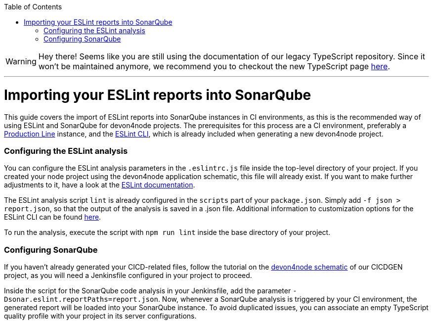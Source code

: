 :toc: macro

ifdef::env-github[]
:tip-caption: :bulb:
:note-caption: :information_source:
:important-caption: :heavy_exclamation_mark:
:caution-caption: :fire:
:warning-caption: :warning:
endif::[]

toc::[]
:idprefix:
:idseperator: -
:reproducible:
:source-highligter: rouge
:listing-caption: Listing

WARNING: Hey there! Seems like you are still using the documentation of our legacy TypeScript repository. Since it won't be maintained anymore, we recommend you to checkout the new TypeScript page https://devonfw.com/docs/typescript/current/[here]. 

'''

= Importing your ESLint reports into SonarQube

This guide covers the import of ESLint reports into SonarQube instances in CI environments, as this is the recommended way of using ESLint and SonarQube for devon4node projects. The prerequisites for this process are a CI environment, preferably a link:https://github.com/devonfw/production-line[Production Line] instance, and the link:https://eslint.org/docs/user-guide/command-line-interface[ESLint CLI], which is already included when generating a new devon4node project.

=== Configuring the ESLint analysis

You can configure the ESLint analysis parameters in the `.eslintrc.js` file inside the top-level directory of your project. If you created your node project using the devon4node application schematic, this file will already exist. If you want to make further adjustments to it, have a look at the link:https://eslint.org/docs/user-guide/configuring[ESLint documentation].

The ESLint analysis script `lint` is already configured in the `scripts` part of your `package.json`. Simply add `-f json > report.json`, so that the output of the analysis is saved in a .json file. Additional information to customization options for the ESLint CLI can be found link:https://eslint.org/docs/user-guide/command-line-interface#options[here].

To run the analysis, execute the script with `npm run lint` inside the base directory of your project.

=== Configuring SonarQube

If you haven't already generated your CICD-related files, follow the tutorial on the link:https://github.com/devonfw/cicdgen/wiki/devon4node-schematic[devon4node schematic] of our CICDGEN project, as you will need a Jenkinsfile configured in your project to proceed.

Inside the script for the SonarQube code analysis in your Jenkinsfile, add the parameter `-Dsonar.eslint.reportPaths=report.json`. Now, whenever a SonarQube analysis is triggered by your CI environment, the generated report will be loaded into your SonarQube instance.
To avoid duplicated issues, you can associate an empty TypeScript quality profile with your project in its server configurations.